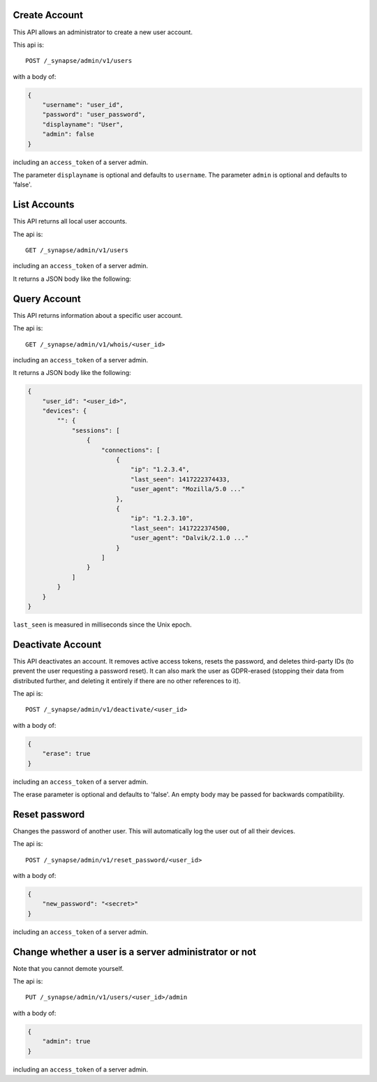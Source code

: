 Create Account
==============

This API allows an administrator to create a new user account.

This api is::

    POST /_synapse/admin/v1/users

with a body of:

.. code:: json

    {
        "username": "user_id",
        "password": "user_password",
        "displayname": "User",
        "admin": false
    }

including an ``access_token`` of a server admin.

The parameter ``displayname`` is optional and defaults to ``username``.
The parameter ``admin`` is optional and defaults to 'false'.


List Accounts
=============

This API returns all local user accounts.

The api is::

    GET /_synapse/admin/v1/users

including an ``access_token`` of a server admin.

It returns a JSON body like the following:

.. code:: json
    [
        {
            "name": "<user_id1>",
            "password_hash": "<password_hash1>",
            "is_guest": 0,
            "admin": 0,
            "user_type": null
        }, {
            "name": "<user_id2>",
            "password_hash": "<password_hash2>",
            "is_guest": 0,
            "admin": 1,
            "user_type": null
        }
    ]


Query Account
=============

This API returns information about a specific user account.

The api is::

    GET /_synapse/admin/v1/whois/<user_id>

including an ``access_token`` of a server admin.

It returns a JSON body like the following:

.. code:: json

    {
        "user_id": "<user_id>",
        "devices": {
            "": {
                "sessions": [
                    {
                        "connections": [
                            {
                                "ip": "1.2.3.4",
                                "last_seen": 1417222374433,
                                "user_agent": "Mozilla/5.0 ..."
                            },
                            {
                                "ip": "1.2.3.10",
                                "last_seen": 1417222374500,
                                "user_agent": "Dalvik/2.1.0 ..."
                            }
                        ]
                    }
                ]
            }
        }
    }

``last_seen`` is measured in milliseconds since the Unix epoch.

Deactivate Account
==================

This API deactivates an account. It removes active access tokens, resets the
password, and deletes third-party IDs (to prevent the user requesting a
password reset). It can also mark the user as GDPR-erased (stopping their data
from distributed further, and deleting it entirely if there are no other
references to it).

The api is::

    POST /_synapse/admin/v1/deactivate/<user_id>

with a body of:

.. code:: json

    {
        "erase": true
    }

including an ``access_token`` of a server admin.

The erase parameter is optional and defaults to 'false'.
An empty body may be passed for backwards compatibility.


Reset password
==============

Changes the password of another user. This will automatically log the user out of all their devices.

The api is::

    POST /_synapse/admin/v1/reset_password/<user_id>

with a body of:

.. code:: json

   {
       "new_password": "<secret>"
   }

including an ``access_token`` of a server admin.


Change whether a user is a server administrator or not
======================================================

Note that you cannot demote yourself.

The api is::

    PUT /_synapse/admin/v1/users/<user_id>/admin

with a body of:

.. code:: json

    {
        "admin": true
    }

including an ``access_token`` of a server admin.
